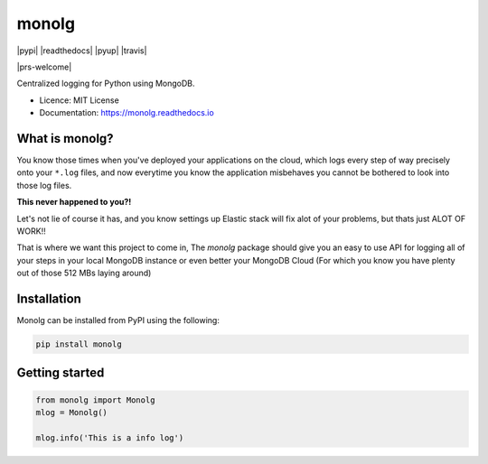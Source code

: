 """"""
monolg
""""""




|pypi| |readthedocs| |pyup| |travis|

|prs-welcome|

Centralized logging for Python using MongoDB.

* Licence: MIT License
* Documentation: https://monolg.readthedocs.io

What is monolg?
---------------
You know those times when you've deployed your applications
on the cloud, which logs every step of way precisely onto
your ``*.log`` files, and now everytime you know the application
misbehaves you cannot be bothered to look into those log files.

**This never happened to you?!**

Let's not lie of course it has, and you know settings up Elastic stack
will fix alot of your problems, but thats just ALOT OF WORK!!

That is where we want this project to come in, The `monolg` package
should give you an easy to use API for logging all of your steps
in your local MongoDB instance or even better your MongoDB
Cloud (For which you know you have plenty out of those 512 MBs laying around)

Installation
------------
Monolg can be installed from PyPI using the following:

.. sourcecode::

    pip install monolg


Getting started
---------------

.. code:: python

    from monolg import Monolg
    mlog = Monolg()

    mlog.info('This is a info log')



.. |prs-welcome| .. image:: https://img.shields.io/badge/PRs-welcome-brightgreen.svg?style=flat-square
    :target: https://makeapullrequest.com
    :alt: PRs Welcome

.. |pyup| .. image:: https://pyup.io/repos/github/Mukhopadhyay/monolg/shield.svg
    :target: https://pyup.io/repos/github/Mukhopadhyay/monolg/
    :alt: Updates

.. |readthedocs| .. image:: https://readthedocs.org/projects/monolg/badge/?version=latest
    :target: https://monolg.readthedocs.io/en/latest/?version=latest
    :alt: Documentation Status

.. |travis| .. image:: https://img.shields.io/travis/Mukhopadhyay/monolg.svg
    :target: https://travis-ci.com/Mukhopadhyay/monolg

.. |pypi| .. image:: https://img.shields.io/pypi/v/monolg.svg
    :target: https://pypi.python.org/pypi/monolg
